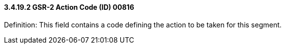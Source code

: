 ==== *3.4.19.2* GSR-2 Action Code (ID) 00816

Definition: This field contains a code defining the action to be taken for this segment.

